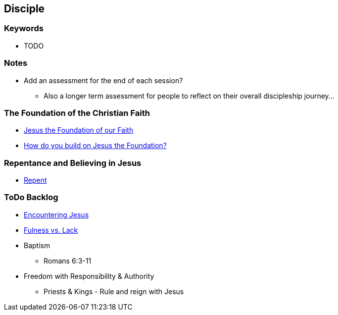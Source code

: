 == Disciple

=== Keywords
* TODO

=== Notes
* Add an assessment for the end of each session?
** Also a longer term assessment for people to reflect on their overall discipleship journey...

=== The Foundation of the Christian Faith
* link:disc_jc_the_foundation.adoc[Jesus the Foundation of our Faith]
* link:disc_how_build_on_jc_foundation.adoc[How do you build on Jesus the Foundation?]

=== Repentance and Believing in Jesus
* link:disc_repent.adoc[Repent]

=== ToDo Backlog
* link:ecc_disciple_jesus_encounter[Encountering Jesus]
* link:ecc_disciple_fulness_vs_lack[Fulness vs. Lack]
* Baptism
** Romans 6:3-11
* Freedom with Responsibility & Authority
** Priests & Kings - Rule and reign with Jesus
